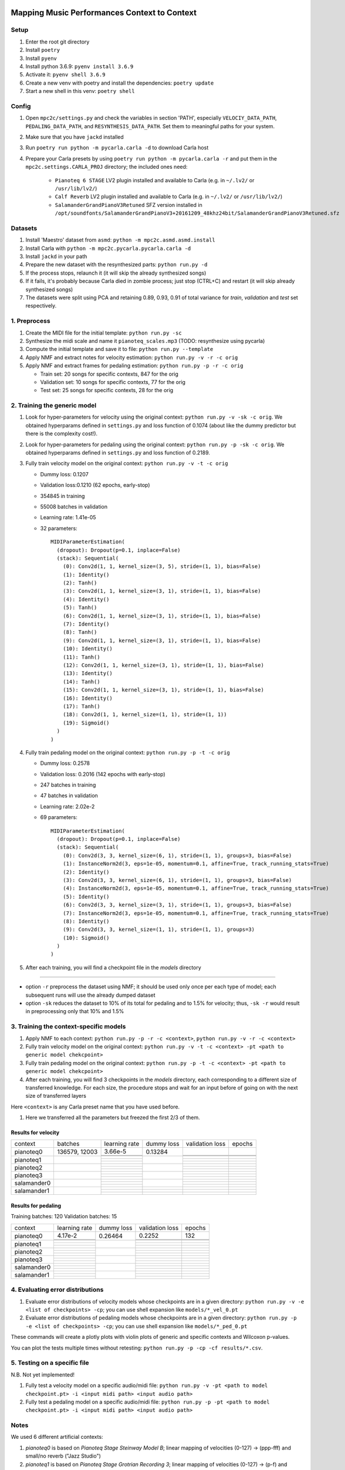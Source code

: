 =============================================
Mapping Music Performances Context to Context
=============================================

Setup
-----

#. Enter the root git directory
#. Install ``poetry``
#. Install ``pyenv``
#. Install python 3.6.9: ``pyenv install 3.6.9``
#. Activate it: ``pyenv shell 3.6.9``
#. Create a new venv with poetry and install the dependencies: ``poetry update``
#. Start a new shell in this venv: ``poetry shell``

Config
------

#. Open ``mpc2c/settings.py`` and check the variables in section 'PATH',
   especially ``VELOCIY_DATA_PATH``, ``PEDALING_DATA_PATH``, and
   ``RESYNTHESIS_DATA_PATH``. Set them to meaningful paths for your system.
#. Make sure that you have ``jackd`` installed
#. Run ``poetry run python -m pycarla.carla -d`` to download Carla host
#. Prepare your Carla presets by using ``poetry run python -m pycarla.carla
   -r`` and put them in the ``mpc2c.settings.CARLA_PROJ`` directory; the
   included ones need:

    * ``Pianoteq 6 STAGE`` LV2 plugin installed and available to Carla (e.g. in ``~/.lv2/`` or ``/usr/lib/lv2/``)
    * ``Calf Reverb`` LV2 plugin installed and available to Carla (e.g. in ``~/.lv2/`` or ``/usr/lib/lv2/``)
    * ``SalamanderGrandPianoV3Retuned`` SFZ version installed in
      ``/opt/soundfonts/SalamanderGrandPianoV3+20161209_48khz24bit/SalamanderGrandPianoV3Retuned.sfz``


Datasets
--------

#. Install 'Maestro' dataset from ``asmd``: ``python -m mpc2c.asmd.asmd.install``
#. Install Carla with ``python -m mpc2c.pycarla.pycarla.carla -d``
#. Install ``jackd`` in your path
#. Prepare the new dataset with the resynthesized parts: ``python run.py -d``
#. If the process stops, relaunch it (it will skip the already synthesized songs)
#. If it fails, it's probably because Carla died in zombie process; just stop
   (CTRL+C) and restart (it will skip already synthesized songs)
#. The datasets were split using PCA and retaining 0.89, 0.93, 0.91 of total
   variance for `train`, `validation` and `test` set respectively.

1. Preprocess
-------------

#. Create the MIDI file for the initial template: ``python run.py -sc``
#. Synthesize the midi scale and name it ``pianoteq_scales.mp3`` (TODO: resynthesize using pycarla)
#. Compute the initial template and save it to file: ``python run.py --template``
#. Apply NMF and extract notes for velocity estimation: ``python run.py -v -r -c orig``
#. Apply NMF and extract frames for pedaling estimation: ``python run.py -p -r -c orig``

   * Train set: 20 songs for specific contexts, 847 for the orig
   * Validation set: 10 songs for specific contexts, 77 for the orig
   * Test set: 25 songs for specific contexts, 28 for the orig

2. Training the generic model
-----------------------------

#. Look for hyper-parameters for velocity using the original context: ``python
   run.py -v -sk -c orig``. We obtained hyperparams defined in ``settings.py``
   and loss function of 0.1074 (about like the dummy predictor but there is
   the complexity cost!).
#. Look for hyper-parameters for pedaling using the original context: ``python
   run.py -p -sk -c orig``. We obtained hyperparams defined in ``settings.py``
   and loss function of 0.2189.
#. Fully train velocity model on the original context: ``python run.py -v -t -c orig``

   * Dummy loss: 0.1207
   * Validation loss:0.1210 (62 epochs, early-stop)
   * 354845 in training
   * 55008 batches in validation
   * Learning rate: 1.41e-05
   * 32 parameters::

      MIDIParameterEstimation(
        (dropout): Dropout(p=0.1, inplace=False)
        (stack): Sequential(
          (0): Conv2d(1, 1, kernel_size=(3, 5), stride=(1, 1), bias=False)
          (1): Identity()
          (2): Tanh()
          (3): Conv2d(1, 1, kernel_size=(3, 1), stride=(1, 1), bias=False)
          (4): Identity()
          (5): Tanh()
          (6): Conv2d(1, 1, kernel_size=(3, 1), stride=(1, 1), bias=False)
          (7): Identity()
          (8): Tanh()
          (9): Conv2d(1, 1, kernel_size=(3, 1), stride=(1, 1), bias=False)
          (10): Identity()
          (11): Tanh()
          (12): Conv2d(1, 1, kernel_size=(3, 1), stride=(1, 1), bias=False)
          (13): Identity()
          (14): Tanh()
          (15): Conv2d(1, 1, kernel_size=(3, 1), stride=(1, 1), bias=False)
          (16): Identity()
          (17): Tanh()
          (18): Conv2d(1, 1, kernel_size=(1, 1), stride=(1, 1))
          (19): Sigmoid()
        )
      )

#. Fully train pedaling model on the original context: ``python run.py -p -t -c orig``

   * Dummy loss: 0.2578
   * Validation loss: 0.2016 (142 epochs with early-stop)
   * 247 batches in training
   * 47 batches in validation
   * Learning rate: 2.02e-2
   * 69 parameters::

      MIDIParameterEstimation(
        (dropout): Dropout(p=0.1, inplace=False)
        (stack): Sequential(
          (0): Conv2d(3, 3, kernel_size=(6, 1), stride=(1, 1), groups=3, bias=False)
          (1): InstanceNorm2d(3, eps=1e-05, momentum=0.1, affine=True, track_running_stats=True)
          (2): Identity()
          (3): Conv2d(3, 3, kernel_size=(6, 1), stride=(1, 1), groups=3, bias=False)
          (4): InstanceNorm2d(3, eps=1e-05, momentum=0.1, affine=True, track_running_stats=True)
          (5): Identity()
          (6): Conv2d(3, 3, kernel_size=(3, 1), stride=(1, 1), groups=3, bias=False)
          (7): InstanceNorm2d(3, eps=1e-05, momentum=0.1, affine=True, track_running_stats=True)
          (8): Identity()
          (9): Conv2d(3, 3, kernel_size=(1, 1), stride=(1, 1), groups=3)
          (10): Sigmoid()
        )
      )

#. After each training, you will find a checkpoint file in the `models` directory

----

* option ``-r`` preprocess the dataset using NMF; it should be used only once
  per each type of model; each subsequent runs will use the already dumped
  dataset
* option ``-sk`` reduces the dataset to 10% of its total for pedaling and to
  1.5% for velocity; thus, ``-sk -r`` would result in preprocessing only that
  10% and 1.5%


3. Training the context-specific models
---------------------------------------

#. Apply NMF to each context: ``python run.py -p -r -c <context>``, ``python
   run.py -v -r -c <context>``

#. Fully train velocity model on the original context: ``python run.py -v -t -c
   <context> -pt <path to generic model chekcpoint>``

#. Fully train pedaling model on the original context: ``python run.py -p -t -c
   <context> -pt <path to generic model chekcpoint>``

#. After each training, you will find 3 checkpoints in the `models`
   directory, each corresponding to a different size of transferred
   knowledge. For each size, the procedure stops and wait for an input
   before of going on with the next size of transferred layers

Here ``<context>`` is any Carla preset name that you have used before.

#. Here we transferred all the parameters but freezed the first 2/3 of them.

Results for velocity
~~~~~~~~~~~~~~~~~~~~

+-------------+---------+---------------+------------+-----------------+--------+
| context     | batches | learning rate | dummy loss | validation loss | epochs |
+-------------+---------+---------------+------------+-----------------+--------+
| pianoteq0   | 136579, |  3.66e-5      |   0.13284  |                 |        |
|             | 12003   +---------------+            +-----------------+--------+
|             |         |               |            |                 |        |
|             |         +---------------+            +-----------------+--------+
|             |         |               |            |                 |        |
+-------------+---------+---------------+------------+-----------------+--------+
| pianoteq1   |         |               |            |                 |        |
|             |         +---------------+            +-----------------+--------+
|             |         |               |            |                 |        |
|             |         +---------------+            +-----------------+--------+
|             |         |               |            |                 |        |
+-------------+---------+---------------+------------+-----------------+--------+
| pianoteq2   |         |               |            |                 |        |
|             |         +---------------+            +-----------------+--------+
|             |         |               |            |                 |        |
|             |         +---------------+            +-----------------+--------+
|             |         |               |            |                 |        |
+-------------+---------+---------------+------------+-----------------+--------+
| pianoteq3   |         |               |            |                 |        |
|             |         +---------------+            +-----------------+--------+
|             |         |               |            |                 |        |
|             |         +---------------+            +-----------------+--------+
|             |         |               |            |                 |        |
+-------------+---------+---------------+------------+-----------------+--------+
| salamander0 |         |               |            |                 |        |
|             |         +---------------+            +-----------------+--------+
|             |         |               |            |                 |        |
|             |         +---------------+            +-----------------+--------+
|             |         |               |            |                 |        |
+-------------+---------+---------------+------------+-----------------+--------+
| salamander1 |         |               |            |                 |        |
|             |         +---------------+------------+-----------------+--------+
|             |         |               |            |                 |        |
|             |         +---------------+------------+-----------------+--------+
|             |         |               |            |                 |        |
+-------------+---------+---------------+------------+-----------------+--------+

Results for pedaling
~~~~~~~~~~~~~~~~~~~~

Training batches: 120
Validation batches: 15

+-------------+---------------+------------+-----------------+--------+
| context     | learning rate | dummy loss | validation loss | epochs |
+-------------+---------------+------------+-----------------+--------+
| pianoteq0   |  4.17e-2      |   0.26464  |     0.2252      |   132  |
|             +---------------+            +-----------------+--------+
|             |               |            |                 |        |
|             +---------------+            +-----------------+--------+
|             |               |            |                 |        |
+-------------+---------------+------------+-----------------+--------+
| pianoteq1   |               |            |                 |        |
|             +---------------+            +-----------------+--------+
|             |               |            |                 |        |
|             +---------------+            +-----------------+--------+
|             |               |            |                 |        |
+-------------+---------------+------------+-----------------+--------+
| pianoteq2   |               |            |                 |        |
|             +---------------+            +-----------------+--------+
|             |               |            |                 |        |
|             +---------------+            +-----------------+--------+
|             |               |            |                 |        |
+-------------+---------------+------------+-----------------+--------+
| pianoteq3   |               |            |                 |        |
|             +---------------+            +-----------------+--------+
|             |               |            |                 |        |
|             +---------------+            +-----------------+--------+
|             |               |            |                 |        |
+-------------+---------------+------------+-----------------+--------+
| salamander0 |               |            |                 |        |
|             +---------------+            +-----------------+--------+
|             |               |            |                 |        |
|             +---------------+            +-----------------+--------+
|             |               |            |                 |        |
+-------------+---------------+------------+-----------------+--------+
| salamander1 |               |            |                 |        |
|             +---------------+            +-----------------+--------+
|             |               |            |                 |        |
|             +---------------+            +-----------------+--------+
|             |               |            |                 |        |
+-------------+---------------+------------+-----------------+--------+

4. Evaluating error distributions
---------------------------------

#. Evaluate error distributions of velocity models whose checkpoints are in a
   given directory: ``python run.py -v -e <list of checkpoints> -cp``; you can
   use shell expansion like ``models/*_vel_0.pt``
#. Evaluate error distributions of pedaling models whose checkpoints are in a
   given directory: ``python run.py -p -e <list of checkpoints> -cp``; you can
   use shell expansion like ``models/*_ped_0.pt``

These commands will create a plotly plots with violin plots of generic and
specific contexts and Wilcoxon p-values.

You can plot the tests multiple times without retesting: ``python run.py -p -cp -cf
results/*.csv``.

5. Testing on a specific file
-----------------------------

N.B. Not yet implemented!

#. Fully test a velocity model on a specific audio/midi file: ``python run.py -v -pt <path to model checkpoint.pt> -i <input midi path> <input audio path>``
#. Fully test a pedaling model on a specific audio/midi file: ``python run.py -p -pt <path to model checkpoint.pt> -i <input midi path> <input audio path>``

Notes
-----

We used 6 different artificial contexts:

#. `pianoteq0` is based on `Pianoteq Stage Steinway Model B`; linear mapping of
   velocities (0-127) -> (ppp-fff) and small/no reverb ("Jazz Studio")
#. `pianoteq1` is based on `Pianoteq Stage  Grotrian Recording 3`; linear mapping of
   velocities (0-127) -> (p-f) and medium reverb ("Medium Hall")
#. `pianoteq2` is based on `Pianoteq Stage  Grotrian Player`; linear mapping of
   velocities (23-94) -> (ppp-fff) and  small/no reverb ("Jazz Studio")
#. `pianoteq3` is based on `Pianoteq Stage  Grotrian Player`; almost exponential mapping of
   velocities (0-127) -> (ppp-fff) and large reverb ("Large Hall")
#. `salamander0` is based on `SalamnderGrandPianoV3Retuned` with no reverb
#. `salamander1` is based on `SalamnderGrandPianoV3Retuned` with `Calf` reverb
   ("Large", 2.15 sec decay)


=======
Credits
=======

#. `Federico Simonetta <https://federicosimonetta.eu.org>`_
